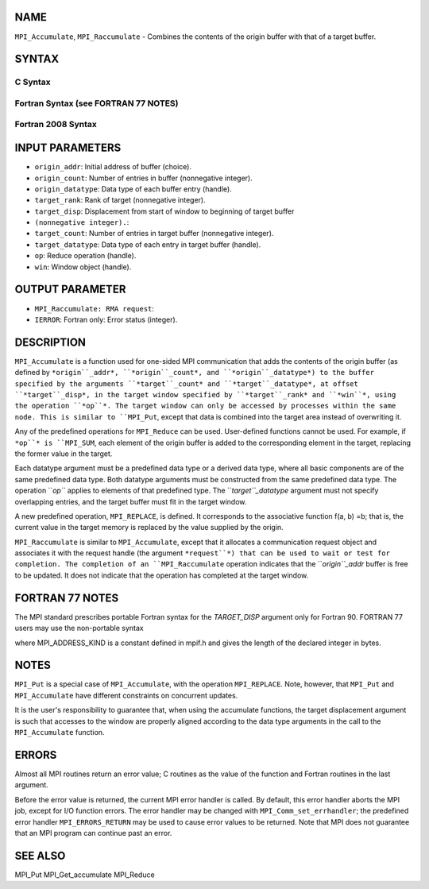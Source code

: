NAME
----

``MPI_Accumulate``, ``MPI_Raccumulate`` - Combines the contents of the
origin buffer with that of a target buffer.

SYNTAX
------

C Syntax
~~~~~~~~

.. code-block:: c
   :linenos:

   #include <mpi.h>
   int MPI_Accumulate(const void *origin_addr, int origin_count,
   	MPI_Datatype origin_datatype, int target_rank,
   	MPI_Aint target_disp, int target_count,
   	MPI_Datatype target_datatype, MPI_Op op, MPI_Win win)

   int MPI_Raccumulate(const void *origin_addr, int origin_count,
   	MPI_Datatype origin_datatype, int target_rank,
   	MPI_Aint target_disp, int target_count,
   	MPI_Datatype target_datatype, MPI_Op op, MPI_Win win,
   	MPI_Request *request)

Fortran Syntax (see FORTRAN 77 NOTES)
~~~~~~~~~~~~~~~~~~~~~~~~~~~~~~~~~~~~~

.. code-block:: c
   :linenos:

   USE MPI
   ! or the older form: INCLUDE 'mpif.h'
   MPI_ACCUMULATE(ORIGIN_ADDR, ORIGIN_COUNT, ORIGIN_DATATYPE, TARGET_RANK,
   	TARGET_DISP, TARGET_COUNT, TARGET_DATATYPE, OP, WIN, IERROR)
   	<type> ORIGIN_ADDR(*)
   	INTEGER(KIND=MPI_ADDRESS_KIND) TARGET_DISP
   	INTEGER ORIGIN_COUNT, ORIGIN_DATATYPE, TARGET_RANK, TARGET_COUNT,
   	TARGET_DATATYPE, OP, WIN, IERROR 

   MPI_RACCUMULATE(ORIGIN_ADDR, ORIGIN_COUNT, ORIGIN_DATATYPE, TARGET_RANK,
   	TARGET_DISP, TARGET_COUNT, TARGET_DATATYPE, OP, WIN, REQUEST, IERROR)
   	<type> ORIGIN_ADDR(*)
   	INTEGER(KIND=MPI_ADDRESS_KIND) TARGET_DISP
   	INTEGER ORIGIN_COUNT, ORIGIN_DATATYPE, TARGET_RANK, TARGET_COUNT,
   	TARGET_DATATYPE, OP, WIN, REQUEST, IERROR 

Fortran 2008 Syntax
~~~~~~~~~~~~~~~~~~~

.. code-block:: fortran
   :linenos:

   USE mpi_f08
   MPI_Accumulate(origin_addr, origin_count, origin_datatype, target_rank,
   		target_disp, target_count, target_datatype, op, win, ierror)
   	TYPE(*), DIMENSION(..), INTENT(IN), ASYNCHRONOUS :: origin_addr
   	INTEGER, INTENT(IN) :: origin_count, target_rank, target_count
   	TYPE(MPI_Datatype), INTENT(IN) :: origin_datatype, target_datatype
   	INTEGER(KIND=MPI_ADDRESS_KIND), INTENT(IN) :: target_disp
   	TYPE(MPI_Op), INTENT(IN) :: op
   	TYPE(MPI_Win), INTENT(IN) :: win
   	INTEGER, OPTIONAL, INTENT(OUT) :: ierror

   MPI_Raccumulate(origin_addr, origin_count, origin_datatype, target_rank,
   	target_disp, target_count, target_datatype, op, win, request,
   		ierror)
   	TYPE(*), DIMENSION(..), INTENT(IN), ASYNCHRONOUS :: origin_addr
   	INTEGER, INTENT(IN) :: origin_count, target_rank, target_count
   	TYPE(MPI_Datatype), INTENT(IN) :: origin_datatype, target_datatype
   	INTEGER(KIND=MPI_ADDRESS_KIND), INTENT(IN) :: target_disp
   	TYPE(MPI_Op), INTENT(IN) :: op
   	TYPE(MPI_Win), INTENT(IN) :: win
   	TYPE(MPI_Request), INTENT(OUT) :: request
   	INTEGER, OPTIONAL, INTENT(OUT) :: ierror

INPUT PARAMETERS
----------------

* ``origin_addr``: Initial address of buffer (choice).

* ``origin_count``: Number of entries in buffer (nonnegative integer).

* ``origin_datatype``: Data type of each buffer entry (handle).

* ``target_rank``: Rank of target (nonnegative integer).

* ``target_disp``: Displacement from start of window to beginning of target buffer
* ``(nonnegative integer).``: 
* ``target_count``: Number of entries in target buffer (nonnegative integer).

* ``target_datatype``: Data type of each entry in target buffer (handle).

* ``op``: Reduce operation (handle).

* ``win``: Window object (handle).

OUTPUT PARAMETER
----------------

* ``MPI_Raccumulate: RMA request``: 
* ``IERROR``: Fortran only: Error status (integer).

DESCRIPTION
-----------

``MPI_Accumulate`` is a function used for one-sided MPI communication
that adds the contents of the origin buffer (as defined by
``*origin``_addr*, ``*origin``_count*, and ``*origin``_datatype*) to the buffer
specified by the arguments ``*target``_count* and ``*target``_datatype*, at
offset ``*target``_disp*, in the target window specified by ``*target``_rank*
and ``*win``*, using the operation ``*op``*. The target window can only be
accessed by processes within the same node. This is similar to ``MPI_Put``,
except that data is combined into the target area instead of overwriting
it.

Any of the predefined operations for ``MPI_Reduce`` can be used.
User-defined functions cannot be used. For example, if ``*op``* is ``MPI_SUM``,
each element of the origin buffer is added to the corresponding element
in the target, replacing the former value in the target.

Each datatype argument must be a predefined data type or a derived data
type, where all basic components are of the same predefined data type.
Both datatype arguments must be constructed from the same predefined
data type. The operation ``*op``* applies to elements of that predefined
type. The ``*target``_datatype* argument must not specify overlapping
entries, and the target buffer must fit in the target window.

A new predefined operation, ``MPI_REPLACE``, is defined. It corresponds to
the associative function f(a, b) =b; that is, the current value in the
target memory is replaced by the value supplied by the origin.

``MPI_Raccumulate`` is similar to ``MPI_Accumulate``, except that it
allocates a communication request object and associates it with the
request handle (the argument ``*request``*) that can be used to wait or test
for completion. The completion of an ``MPI_Raccumulate`` operation
indicates that the ``*origin``_addr* buffer is free to be updated. It does
not indicate that the operation has completed at the target window.

FORTRAN 77 NOTES
----------------

The MPI standard prescribes portable Fortran syntax for the
*TARGET_DISP* argument only for Fortran 90. FORTRAN 77 users may use the
non-portable syntax

.. code-block:: fortran
   :linenos:

        INTEGER*MPI_ADDRESS_KIND TARGET_DISP

where MPI_ADDRESS_KIND is a constant defined in mpif.h and gives the
length of the declared integer in bytes.

NOTES
-----

``MPI_Put`` is a special case of ``MPI_Accumulate``, with the operation
``MPI_REPLACE``. Note, however, that ``MPI_Put`` and ``MPI_Accumulate`` have
different constraints on concurrent updates.

It is the user's responsibility to guarantee that, when using the
accumulate functions, the target displacement argument is such that
accesses to the window are properly aligned according to the data type
arguments in the call to the ``MPI_Accumulate`` function.

ERRORS
------

Almost all MPI routines return an error value; C routines as the value
of the function and Fortran routines in the last argument.

Before the error value is returned, the current MPI error handler is
called. By default, this error handler aborts the MPI job, except for
I/O function errors. The error handler may be changed with
``MPI_Comm_set_errhandler``; the predefined error handler ``MPI_ERRORS_RETURN``
may be used to cause error values to be returned. Note that MPI does not
guarantee that an MPI program can continue past an error.

SEE ALSO
--------

MPI_Put MPI_Get_accumulate MPI_Reduce
